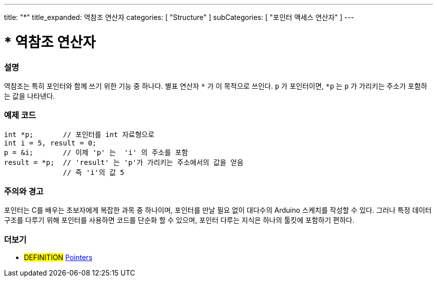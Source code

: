 ---
title: "*"
title_expanded: 역참조 연산자
categories: [ "Structure" ]
subCategories: [ "포인터 액세스 연산자" ]
---





= * 역참조 연산자


// OVERVIEW SECTION STARTS
[#overview]
--

[float]
=== 설명
역참조는 특히 포인터와 함께 쓰기 위한 기능 중 하나다. 별표 연산자 `*` 가 이 목적으로 쓰인다. `p` 가 포인터이면, `*p` 는 `p` 가 가리키는 주소가 포함하는 값을 나타낸다.
[%hardbreaks]

--
// OVERVIEW SECTION ENDS



// HOW TO USE SECTION STARTS
[#howtouse]
--

[float]
=== 예제 코드

[source,arduino]
----
int *p;       // 포인터를 int 자료형으로
int i = 5, result = 0;
p = &i;       // 이제 'p' 는  'i' 의 주소를 포함
result = *p;  // 'result' 는 'p'가 가리키는 주소에서의 값을 얻음
              // 즉 'i'의 값 5

----
[%hardbreaks]

[float]
=== 주의와 경고
포인터는 C를 배우는 초보자에게 복잡한 과목 중 하나이며, 포인터를 만날 필요 없이 대다수의 Arduino 스케치를 작성할 수 있다.
그러나 특정 데이터 구조를 다루기 위해 포인터를 사용하면 코드를 단순화 할 수 있으며, 포인터 다루는 지식은 하나의 툴킷에 포함하기 편하다.

[%hardbreaks]

--
// HOW TO USE SECTION ENDS




// SEE ALSO SECTION BEGINS
[#see_also]
--

[float]
=== 더보기

[role="language"]

[role="definition"]
* #DEFINITION#  https://en.wikipedia.org/wiki/Pointer_%28computer_programming%29[Pointers^]

--
// SEE ALSO SECTION ENDS
